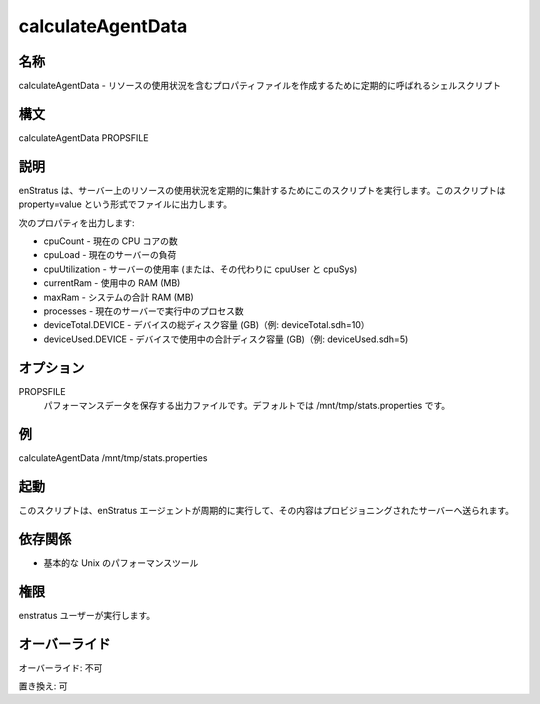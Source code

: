 calculateAgentData
------------------

..
    Name
    ~~~~

名称
~~~~

..
    calculateAgentData - Shell script called periodically to create a properties file with resource utilization

calculateAgentData - リソースの使用状況を含むプロパティファイルを作成するために定期的に呼ばれるシェルスクリプト

..
    Synopsis
    ~~~~~~~~

構文
~~~~

calculateAgentData PROPSFILE

..
    Description
    ~~~~~~~~~~~

説明
~~~~

..
    enStratus calls this script periodically to recalculate resource usage on the server. The
    script prints out a file in the form: property=value

enStratus は、サーバー上のリソースの使用状況を定期的に集計するためにこのスクリプトを実行します。このスクリプトは property=value という形式でファイルに出力します。

..
    It is expected to output the following properties:

次のプロパティを出力します:

..
    * cpuCount - current number of CPU cores
    * cpuLoad - current server load
    * cpuUtilization - utilization of the server (or, alternately, cpuUser and cpuSys)
    * currentRam - amount of RAM currently in use (in MB)
    * maxRam - total RAM on the system (in MB)
    * processes - current number of processes executing on the server
    * deviceTotal.DEVICE - total disk space in GB on a device (example: deviceTotal.sdh=10)
    * deviceUsed.DEVICE - total disk space in GB in use on a device (example: deviceUsed.sdh=5

* cpuCount - 現在の CPU コアの数
* cpuLoad - 現在のサーバーの負荷
* cpuUtilization - サーバーの使用率 (または、その代わりに cpuUser と cpuSys)
* currentRam - 使用中の RAM (MB)
* maxRam - システムの合計 RAM (MB)
* processes - 現在のサーバーで実行中のプロセス数
* deviceTotal.DEVICE - デバイスの総ディスク容量 (GB)（例: deviceTotal.sdh=10）
* deviceUsed.DEVICE - デバイスで使用中の合計ディスク容量 (GB)（例: deviceUsed.sdh=5)

..
    Options
    ~~~~~~~

オプション
~~~~~~~~~~

PROPSFILE
    ..
        Output file to store the performance data. By default is /mnt/tmp/stats.properties

    パフォーマンスデータを保存する出力ファイルです。デフォルトでは /mnt/tmp/stats.properties です。

..
    Examples
    ~~~~~~~~

例
~~

calculateAgentData /mnt/tmp/stats.properties

..
    Invocation
    ~~~~~~~~~~

起動
~~~~

..
    This script is called periodically by the enstratus agent and its content sent to the
    provisioning server.

このスクリプトは、enStratus エージェントが周期的に実行して、その内容はプロビジョニングされたサーバーへ送られます。

..
    Dependencies
    ~~~~~~~~~~~~

依存関係
~~~~~~~~

..
    * Basic performance Unix tools:

* 基本的な Unix のパフォーマンスツール

..
    Permission
    ~~~~~~~~~~

権限
~~~~

..
    It is called by the enstratus user.

enstratus ユーザーが実行します。

..
    Overrides
    ~~~~~~~~~

オーバーライド
~~~~~~~~~~~~~~

..
    Override: No

オーバーライド: 不可

..
    Replace: Yes

置き換え: 可
